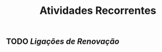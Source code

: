#+TITLE: Atividades Recorrentes

** TODO [[Ligações de Renovação]] 
SCHEDULED: <2020-10-26 Mon 10:00 .+1d>
:PROPERTIES:
:todo: 1603665947761
:END:
